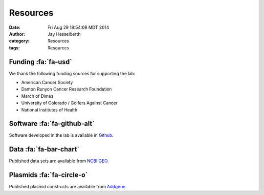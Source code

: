 Resources
#########

:date: Fri Aug 29 18:54:09 MDT 2014
:author: Jay Hesselberth
:category: Resources 
:tags: Resources

Funding :fa:`fa-usd`
--------------------

We thank the following funding sources for supporting the lab:

+ American Cancer Society
+ Damon Runyon Cancer Research Foundation
+ March of Dimes
+ University of Colorado / Golfers Against Cancer
+ National Institutes of Health

Software :fa:`fa-github-alt`
----------------------------

Software developed in the lab is available in `Github
<https://github.com/hesselberthlab/>`_.

Data :fa:`fa-bar-chart`
-----------------------

Published data sets are available from `NCBI GEO
<http://www.ncbi.nlm.nih.gov/geo/browse/?view=series&submitter=2717>`_.

Plasmids :fa:`fa-circle-o`
--------------------------

Published plasmid constructs are available from `Addgene
<http://www.addgene.org/Jay_Hesselberth/>`_.

